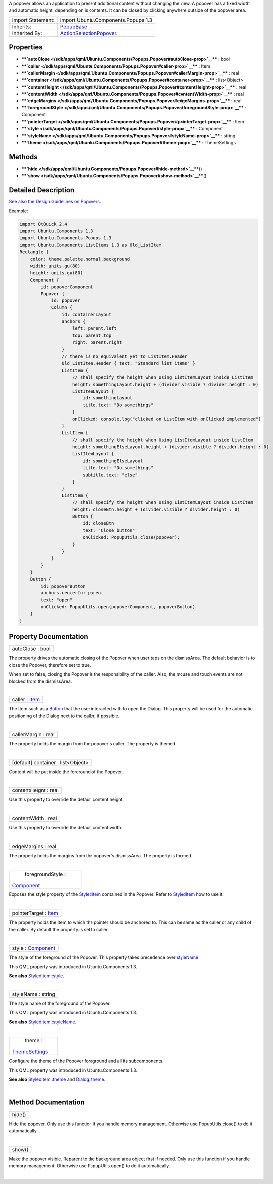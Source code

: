 A popover allows an application to present additional content without
changing the view. A popover has a fixed width and automatic height,
depending on is contents. It can be closed by clicking anywhere outside
of the popover area.

+--------------------------------------+--------------------------------------+
| Import Statement:                    | import Ubuntu.Components.Popups 1.3  |
+--------------------------------------+--------------------------------------+
| Inherits:                            | `PopupBase </sdk/apps/qml/Ubuntu.Com |
|                                      | ponents/Popups.PopupBase/>`__        |
+--------------------------------------+--------------------------------------+
| Inherited By:                        | `ActionSelectionPopover </sdk/apps/q |
|                                      | ml/Ubuntu.Components/Popups.ActionSe |
|                                      | lectionPopover/>`__.                 |
+--------------------------------------+--------------------------------------+

Properties
----------

-  ****`autoClose </sdk/apps/qml/Ubuntu.Components/Popups.Popover#autoClose-prop>`__****
   : bool
-  ****`caller </sdk/apps/qml/Ubuntu.Components/Popups.Popover#caller-prop>`__****
   : Item
-  ****`callerMargin </sdk/apps/qml/Ubuntu.Components/Popups.Popover#callerMargin-prop>`__****
   : real
-  ****`container </sdk/apps/qml/Ubuntu.Components/Popups.Popover#container-prop>`__****
   : list<Object>
-  ****`contentHeight </sdk/apps/qml/Ubuntu.Components/Popups.Popover#contentHeight-prop>`__****
   : real
-  ****`contentWidth </sdk/apps/qml/Ubuntu.Components/Popups.Popover#contentWidth-prop>`__****
   : real
-  ****`edgeMargins </sdk/apps/qml/Ubuntu.Components/Popups.Popover#edgeMargins-prop>`__****
   : real
-  ****`foregroundStyle </sdk/apps/qml/Ubuntu.Components/Popups.Popover#foregroundStyle-prop>`__****
   : Component
-  ****`pointerTarget </sdk/apps/qml/Ubuntu.Components/Popups.Popover#pointerTarget-prop>`__****
   : Item
-  ****`style </sdk/apps/qml/Ubuntu.Components/Popups.Popover#style-prop>`__****
   : Component
-  ****`styleName </sdk/apps/qml/Ubuntu.Components/Popups.Popover#styleName-prop>`__****
   : string
-  ****`theme </sdk/apps/qml/Ubuntu.Components/Popups.Popover#theme-prop>`__****
   : ThemeSettings

Methods
-------

-  ****`hide </sdk/apps/qml/Ubuntu.Components/Popups.Popover#hide-method>`__****\ ()
-  ****`show </sdk/apps/qml/Ubuntu.Components/Popups.Popover#show-method>`__****\ ()

Detailed Description
--------------------

`See also the Design Guidelines on
Popovers <https://design.ubuntu.com/apps/building-blocks/dialog#popover>`__.

Example:

.. code:: qml

    import QtQuick 2.4
    import Ubuntu.Components 1.3
    import Ubuntu.Components.Popups 1.3
    import Ubuntu.Components.ListItems 1.3 as Old_ListItem
    Rectangle {
        color: theme.palette.normal.background
        width: units.gu(80)
        height: units.gu(80)
        Component {
            id: popoverComponent
            Popover {
                id: popover
                Column {
                    id: containerLayout
                    anchors {
                        left: parent.left
                        top: parent.top
                        right: parent.right
                    }
                    // there is no equivalent yet to ListItem.Header
                    Old_ListItem.Header { text: "Standard list items" }
                    ListItem {
                        // shall specify the height when Using ListItemLayout inside ListItem
                        height: somethingLayout.height + (divider.visible ? divider.height : 0)
                        ListItemLayout {
                            id: somethingLayout
                            title.text: "Do somethings"
                        }
                        onClicked: console.log("clicked on ListItem with onClicked implemented")
                    }
                    ListItem {
                        // shall specify the height when Using ListItemLayout inside ListItem
                        height: somethingElseLayout.height + (divider.visible ? divider.height : 0)
                        ListItemLayout {
                            id: somethingElseLayout
                            title.text: "Do somethings"
                            subtitle.text: "else"
                        }
                    }
                    ListItem {
                        // shall specify the height when Using ListItemLayout inside ListItem
                        height: closeBtn.height + (divider.visible ? divider.height : 0)
                        Button {
                            id: closeBtn
                            text: "Close button"
                            onClicked: PopupUtils.close(popover);
                        }
                    }
                }
            }
        }
        Button {
            id: popoverButton
            anchors.centerIn: parent
            text: "open"
            onClicked: PopupUtils.open(popoverComponent, popoverButton)
        }
    }

Property Documentation
----------------------

+--------------------------------------------------------------------------+
|        \ autoClose : bool                                                |
+--------------------------------------------------------------------------+

The property drives the automatic closing of the Popover when user taps
on the dismissArea. The default behavior is to close the Popover,
therefore set to true.

When set to false, closing the Popover is the responsibility of the
caller. Also, the mouse and touch events are not blocked from the
dismissArea.

| 

+--------------------------------------------------------------------------+
|        \ caller : `Item </sdk/apps/qml/QtQuick/Item/>`__                 |
+--------------------------------------------------------------------------+

The Item such as a `Button </sdk/apps/qml/Ubuntu.Components/Button/>`__
that the user interacted with to open the Dialog. This property will be
used for the automatic positioning of the Dialog next to the caller, if
possible.

| 

+--------------------------------------------------------------------------+
|        \ callerMargin : real                                             |
+--------------------------------------------------------------------------+

The property holds the margin from the popover's caller. The property is
themed.

| 

+--------------------------------------------------------------------------+
|        \ [default] container : list<Object>                              |
+--------------------------------------------------------------------------+

Content will be put inside the foreround of the Popover.

| 

+--------------------------------------------------------------------------+
|        \ contentHeight : real                                            |
+--------------------------------------------------------------------------+

Use this property to override the default content height.

| 

+--------------------------------------------------------------------------+
|        \ contentWidth : real                                             |
+--------------------------------------------------------------------------+

Use this property to override the default content width.

| 

+--------------------------------------------------------------------------+
|        \ edgeMargins : real                                              |
+--------------------------------------------------------------------------+

The property holds the margins from the popover's dismissArea. The
property is themed.

| 

+--------------------------------------------------------------------------+
|        \ foregroundStyle :                                               |
| `Component </sdk/apps/qml/QtQml/Component/>`__                           |
+--------------------------------------------------------------------------+

Exposes the style property of the
`StyledItem </sdk/apps/qml/Ubuntu.Components/StyledItem/>`__ contained
in the Popover. Refer to
`StyledItem </sdk/apps/qml/Ubuntu.Components/StyledItem/>`__ how to use
it.

| 

+--------------------------------------------------------------------------+
|        \ pointerTarget : `Item </sdk/apps/qml/QtQuick/Item/>`__          |
+--------------------------------------------------------------------------+

The property holds the item to which the pointer should be anchored to.
This can be same as the caller or any child of the caller. By default
the property is set to caller.

| 

+--------------------------------------------------------------------------+
|        \ style : `Component </sdk/apps/qml/QtQml/Component/>`__          |
+--------------------------------------------------------------------------+

The style of the foreground of the Popover. This property takes
precedence over
`styleName </sdk/apps/qml/Ubuntu.Components/Popups.Popover#styleName-prop>`__

This QML property was introduced in Ubuntu.Components 1.3.

**See also**
`StyledItem::style </sdk/apps/qml/Ubuntu.Components/StyledItem#style-prop>`__.

| 

+--------------------------------------------------------------------------+
|        \ styleName : string                                              |
+--------------------------------------------------------------------------+

The style name of the foreground of the Popover.

This QML property was introduced in Ubuntu.Components 1.3.

**See also**
`StyledItem::styleName </sdk/apps/qml/Ubuntu.Components/StyledItem#styleName-prop>`__.

| 

+--------------------------------------------------------------------------+
|        \ theme :                                                         |
| `ThemeSettings </sdk/apps/qml/Ubuntu.Components/ThemeSettings/>`__       |
+--------------------------------------------------------------------------+

Configure the theme of the Popover foreground and all its subcomponents.

This QML property was introduced in Ubuntu.Components 1.3.

**See also**
`StyledItem::theme </sdk/apps/qml/Ubuntu.Components/StyledItem#theme-prop>`__
and
`Dialog::theme </sdk/apps/qml/Ubuntu.Components/Popups.Dialog#theme-prop>`__.

| 

Method Documentation
--------------------

+--------------------------------------------------------------------------+
|        \ hide()                                                          |
+--------------------------------------------------------------------------+

Hide the popover. Only use this function if you handle memory
management. Otherwise use PopupUtils.close() to do it automatically.

| 

+--------------------------------------------------------------------------+
|        \ show()                                                          |
+--------------------------------------------------------------------------+

Make the popover visible. Reparent to the background area object first
if needed. Only use this function if you handle memory management.
Otherwise use PopupUtils.open() to do it automatically.

| 
